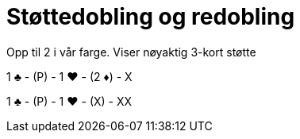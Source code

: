 = Støttedobling og redobling

Opp til 2 i vår farge. Viser nøyaktig 3-kort støtte

1 [.clubs]#♣# - (P) - 1 [.hearts]#♥# - (2 [.diamonds]#♦#) - X

1 [.clubs]#♣# - (P) - 1 [.hearts]#♥# - (X) - XX
